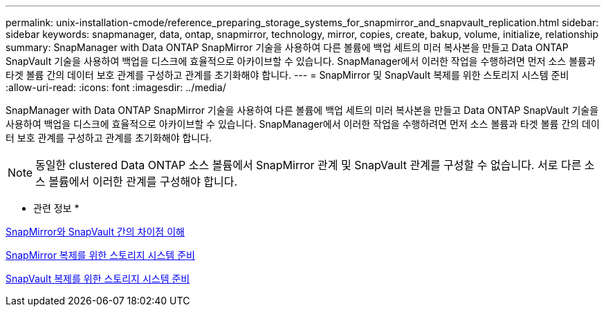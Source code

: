 ---
permalink: unix-installation-cmode/reference_preparing_storage_systems_for_snapmirror_and_snapvault_replication.html 
sidebar: sidebar 
keywords: snapmanager, data, ontap, snapmirror, technology, mirror, copies, create, bakup, volume, initialize, relationship 
summary: SnapManager with Data ONTAP SnapMirror 기술을 사용하여 다른 볼륨에 백업 세트의 미러 복사본을 만들고 Data ONTAP SnapVault 기술을 사용하여 백업을 디스크에 효율적으로 아카이브할 수 있습니다. SnapManager에서 이러한 작업을 수행하려면 먼저 소스 볼륨과 타겟 볼륨 간의 데이터 보호 관계를 구성하고 관계를 초기화해야 합니다. 
---
= SnapMirror 및 SnapVault 복제를 위한 스토리지 시스템 준비
:allow-uri-read: 
:icons: font
:imagesdir: ../media/


[role="lead"]
SnapManager with Data ONTAP SnapMirror 기술을 사용하여 다른 볼륨에 백업 세트의 미러 복사본을 만들고 Data ONTAP SnapVault 기술을 사용하여 백업을 디스크에 효율적으로 아카이브할 수 있습니다. SnapManager에서 이러한 작업을 수행하려면 먼저 소스 볼륨과 타겟 볼륨 간의 데이터 보호 관계를 구성하고 관계를 초기화해야 합니다.


NOTE: 동일한 clustered Data ONTAP 소스 볼륨에서 SnapMirror 관계 및 SnapVault 관계를 구성할 수 없습니다. 서로 다른 소스 볼륨에서 이러한 관계를 구성해야 합니다.

* 관련 정보 *

xref:concept_understanding_the_differences_between_snapmirror_and_snapvault.adoc[SnapMirror와 SnapVault 간의 차이점 이해]

xref:task_preparing_storage_systems_for_snapmirror_replication.adoc[SnapMirror 복제를 위한 스토리지 시스템 준비]

xref:task_preparing_storage_systems_for_snapvault_replication.adoc[SnapVault 복제를 위한 스토리지 시스템 준비]
